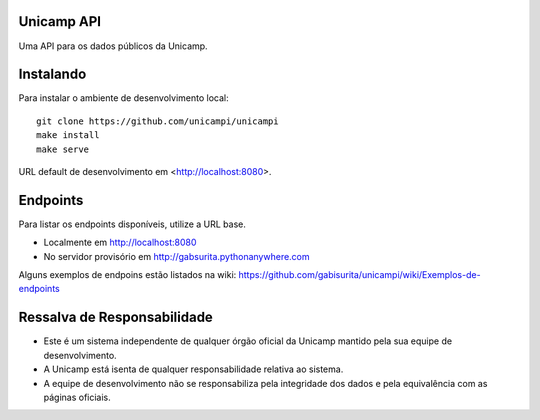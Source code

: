 Unicamp API
===========

|docs| |slack| |travis| |master-coverage|


.. |docs| image::
   https://readthedocs.com/projects/unicampi-unicampi/badge/
   :target: https://unicampi-unicampi.readthedocs-hosted.com/

.. |slack| image::
   https://img.shields.io/badge/slack-unicampi-blue.svg
   :target: https://unicampi-slack.herokuapp.com/

.. |travis| image::
   https://travis-ci.org/unicampi/unicampi.svg?branch=master
   :target: https://travis-ci.org/unicampi/unicampi

.. |master-coverage| image::
   https://coveralls.io/repos/github/unicampi/unicampi/badge.svg?branch=master
   :target: https://coveralls.io/github/unicampi/unicampi?branch=master


Uma API para os dados públicos da Unicamp.

Instalando
==========

Para instalar o ambiente de desenvolvimento local::

    git clone https://github.com/unicampi/unicampi
    make install
    make serve

URL default de desenvolvimento em  <http://localhost:8080>.

Endpoints
=========

Para listar os endpoints disponíveis, utilize a URL base.

* Localmente em http://localhost:8080
* No servidor provisório em http://gabsurita.pythonanywhere.com

Alguns exemplos de endpoins estão listados na wiki:
https://github.com/gabisurita/unicampi/wiki/Exemplos-de-endpoints

Ressalva de Responsabilidade
============================

* Este é um sistema independente de qualquer órgão oficial da Unicamp mantido
  pela sua equipe de desenvolvimento.
* A Unicamp está isenta de qualquer responsabilidade relativa ao sistema.
* A equipe de desenvolvimento não se responsabiliza pela integridade dos dados
  e pela equivalência com as páginas oficiais.

